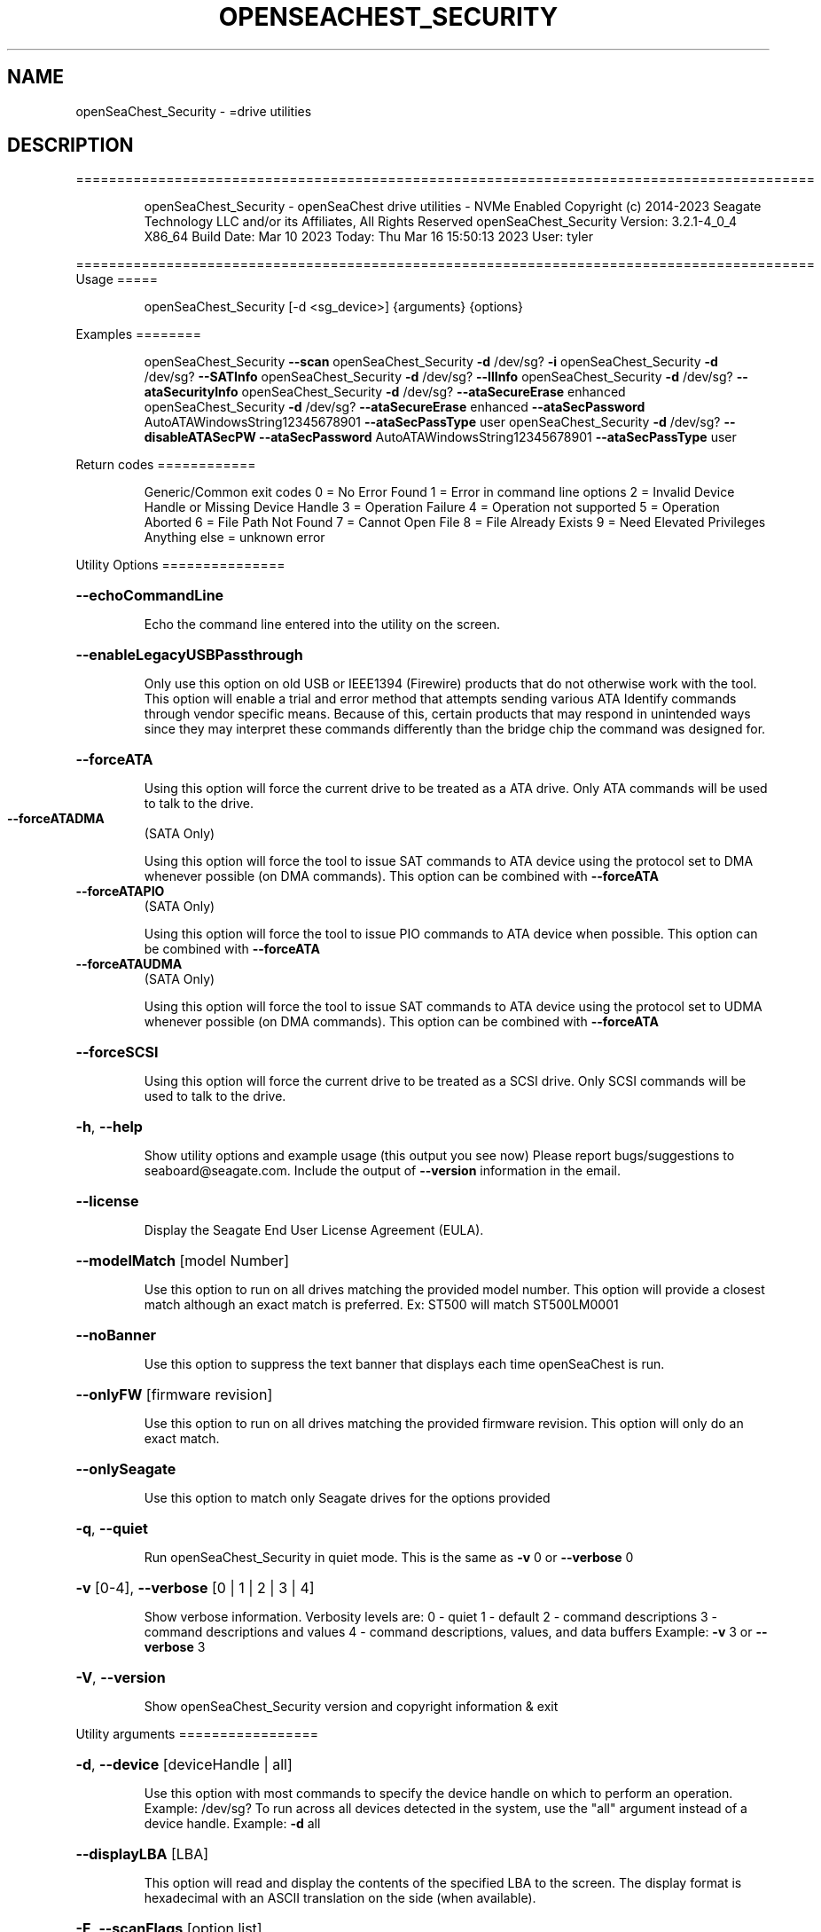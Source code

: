 .\" DO NOT MODIFY THIS FILE!  It was generated by help2man 1.49.1.
.TH OPENSEACHEST_SECURITY "8" "March 2023" "openSeaChest_Security ==========================================================================================" "System Administration Utilities"
.SH NAME
openSeaChest_Security \- =drive utilities
.SH DESCRIPTION
==========================================================================================
.IP
openSeaChest_Security \- openSeaChest drive utilities \- NVMe Enabled
Copyright (c) 2014\-2023 Seagate Technology LLC and/or its Affiliates, All Rights Reserved
openSeaChest_Security Version: 3.2.1\-4_0_4 X86_64
Build Date: Mar 10 2023
Today: Thu Mar 16 15:50:13 2023        User: tyler
.PP
==========================================================================================
Usage
=====
.IP
openSeaChest_Security [\-d <sg_device>] {arguments} {options}
.PP
Examples
========
.IP
openSeaChest_Security \fB\-\-scan\fR
openSeaChest_Security \fB\-d\fR /dev/sg? \fB\-i\fR
openSeaChest_Security \fB\-d\fR /dev/sg? \fB\-\-SATInfo\fR
openSeaChest_Security \fB\-d\fR /dev/sg? \fB\-\-llInfo\fR
openSeaChest_Security \fB\-d\fR /dev/sg? \fB\-\-ataSecurityInfo\fR
openSeaChest_Security \fB\-d\fR /dev/sg? \fB\-\-ataSecureErase\fR enhanced
openSeaChest_Security \fB\-d\fR /dev/sg? \fB\-\-ataSecureErase\fR enhanced \fB\-\-ataSecPassword\fR AutoATAWindowsString12345678901 \fB\-\-ataSecPassType\fR user
openSeaChest_Security \fB\-d\fR /dev/sg? \fB\-\-disableATASecPW\fR \fB\-\-ataSecPassword\fR AutoATAWindowsString12345678901 \fB\-\-ataSecPassType\fR user
.PP
Return codes
============
.IP
Generic/Common exit codes
0 = No Error Found
1 = Error in command line options
2 = Invalid Device Handle or Missing Device Handle
3 = Operation Failure
4 = Operation not supported
5 = Operation Aborted
6 = File Path Not Found
7 = Cannot Open File
8 = File Already Exists
9 = Need Elevated Privileges
Anything else = unknown error
.PP
Utility Options
===============
.HP
\fB\-\-echoCommandLine\fR
.IP
Echo the command line entered into the utility on the screen.
.HP
\fB\-\-enableLegacyUSBPassthrough\fR
.IP
Only use this option on old USB or IEEE1394 (Firewire)
products that do not otherwise work with the tool.
This option will enable a trial and error method that
attempts sending various ATA Identify commands through
vendor specific means. Because of this, certain products
that may respond in unintended ways since they may interpret
these commands differently than the bridge chip the command
was designed for.
.HP
\fB\-\-forceATA\fR
.IP
Using this option will force the current drive to
be treated as a ATA drive. Only ATA commands will
be used to talk to the drive.
.TP
\fB\-\-forceATADMA\fR
(SATA Only)
.IP
Using this option will force the tool to issue SAT
commands to ATA device using the protocol set to DMA
whenever possible (on DMA commands).
This option can be combined with \fB\-\-forceATA\fR
.TP
\fB\-\-forceATAPIO\fR
(SATA Only)
.IP
Using this option will force the tool to issue PIO
commands to ATA device when possible. This option can
be combined with \fB\-\-forceATA\fR
.TP
\fB\-\-forceATAUDMA\fR
(SATA Only)
.IP
Using this option will force the tool to issue SAT
commands to ATA device using the protocol set to UDMA
whenever possible (on DMA commands).
This option can be combined with \fB\-\-forceATA\fR
.HP
\fB\-\-forceSCSI\fR
.IP
Using this option will force the current drive to
be treated as a SCSI drive. Only SCSI commands will
be used to talk to the drive.
.HP
\fB\-h\fR, \fB\-\-help\fR
.IP
Show utility options and example usage (this output you see now)
Please report bugs/suggestions to seaboard@seagate.com.
Include the output of \fB\-\-version\fR information in the email.
.HP
\fB\-\-license\fR
.IP
Display the Seagate End User License Agreement (EULA).
.HP
\fB\-\-modelMatch\fR [model Number]
.IP
Use this option to run on all drives matching the provided
model number. This option will provide a closest match although
an exact match is preferred. Ex: ST500 will match ST500LM0001
.HP
\fB\-\-noBanner\fR
.IP
Use this option to suppress the text banner that displays each time
openSeaChest is run.
.HP
\fB\-\-onlyFW\fR [firmware revision]
.IP
Use this option to run on all drives matching the provided
firmware revision. This option will only do an exact match.
.HP
\fB\-\-onlySeagate\fR
.IP
Use this option to match only Seagate drives for the options
provided
.HP
\fB\-q\fR, \fB\-\-quiet\fR
.IP
Run openSeaChest_Security in quiet mode. This is the same as
\fB\-v\fR 0 or \fB\-\-verbose\fR 0
.HP
\fB\-v\fR [0\-4], \fB\-\-verbose\fR [0 | 1 | 2 | 3 | 4]
.IP
Show verbose information. Verbosity levels are:
0 \- quiet
1 \- default
2 \- command descriptions
3 \- command descriptions and values
4 \- command descriptions, values, and data buffers
Example: \fB\-v\fR 3 or \fB\-\-verbose\fR 3
.HP
\fB\-V\fR, \fB\-\-version\fR
.IP
Show openSeaChest_Security version and copyright information & exit
.PP
Utility arguments
=================
.HP
\fB\-d\fR, \fB\-\-device\fR [deviceHandle | all]
.IP
Use this option with most commands to specify the device
handle on which to perform an operation. Example: /dev/sg?
To run across all devices detected in the system, use the
"all" argument instead of a device handle.
Example: \fB\-d\fR all
.HP
\fB\-\-displayLBA\fR [LBA]
.IP
This option will read and display the contents of
the specified LBA to the screen. The display format
is hexadecimal with an ASCII translation on the side
(when available).
.HP
\fB\-F\fR, \fB\-\-scanFlags\fR [option list]
.IP
Use this option to control the output from scan with the
options listed below. Multiple options can be combined.
.TP
ata \- show only ATA (SATA) devices
usb \- show only USB devices
scsi \- show only SCSI (SAS) devices
nvme \- show only NVMe devices
interfaceATA \- show devices on an ATA interface
interfaceUSB \- show devices on a USB interface
interfaceSCSI \- show devices on a SCSI or SAS interface
interfaceNVME = show devices on an NVMe interface
sd \- show sd device handles
sgtosd \- show the sd and sg device handle mapping
.HP
\fB\-i\fR, \fB\-\-deviceInfo\fR
.IP
Show information and features for the storage device
.HP
\fB\-\-llInfo\fR
.IP
Dump low\-level information about the device to assist with debugging.
.HP
\fB\-s\fR, \fB\-\-scan\fR
.IP
Scan the system and list all storage devices with logical
/dev/sg? assignments. Shows model, serial and firmware
numbers.  If your device is not listed on a scan  immediately
after booting, then wait 10 seconds and run it again.
.HP
\fB\-S\fR, \fB\-\-Scan\fR
.IP
This option is the same as \fB\-\-scan\fR or \fB\-s\fR,
however it will also perform a low level rescan to pick up
other devices. This low level rescan may wake devices from low
power states and may cause the OS to re\-enumerate them.
Use this option when a device is plugged in and not discovered in
a normal scan.
NOTE: A low\-level rescan may not be available on all interfaces or
all OSs. The low\-level rescan is not guaranteed to find additional
devices in the system when the device is unable to come to a ready state.
.HP
\fB\-\-SATInfo\fR
.IP
Displays SATA device information on any interface
using both SCSI Inquiry / VPD / Log reported data
(translated according to SAT) and the ATA Identify / Log
reported data.
.HP
\fB\-\-testUnitReady\fR
.IP
Issues a SCSI Test Unit Ready command and displays the
status. If the drive is not ready, the sense key, asc,
ascq, and fru will be displayed and a human readable
translation from the SPC spec will be displayed if one
is available.
.HP
\fB\-\-fastDiscovery\fR
.TP
Use this option
to issue a fast scan on the specified drive.
.IP
SATA Only:
=========
\fB\-\-ataSATsecurityProtocol\fR [enable | disable]             (SATA only)
.IP
This option can be used to force enable or disable using the
ATA security protocol as specified in the SAT specification.
By default, the tool will use this method when it is supported
to allow the SATL to understand and manage the security commands
being performed and prevent other issues.
.TP
\fB\-\-ataSecFreeze\fR
(SATA only)
.IP
This option will send the ATA security freezelock command to
a device. This command prevents all other ATA security commands
from being processed until the next reset or power cycle.
.TP
\fB\-\-ataSecPassword\fR ["ASCII password" | SeaChest | empty]
(SATA only)
.IP
Use this option to specify a password to use with an ATA security
operation. If specifying a password with spaces, quotes must be used.
If SeaChest is given, the default SeaChest password will be used.
If empty is given, an empty password will be used.
Examples:
.IP
"This is a valid password"
ThisIsAlsoValid
"This password uses \e"quotes\e"
"This password is \e/\e/eird"
.TP
\fB\-\-ataSecPassType\fR [user | master]
(SATA only)
.IP
Use this option to specify if the password being given with the
\fB\-\-ataSecPassword\fR option is a user or a master password.
If this option is not provided, user is assumed.
.HP
\fB\-\-ataSecPWMod\fR [byteswapped | zeropad | spacepad | fpad | leftAlign | rightAlign | uppercase | lowercase | invertcase] (SATA Only)
.IP
Use this option to have the utility make modifications to
the ATA security password to attempt other various ways it may
be sent by a system bios. These are not guaranteed to work, but
may help unlock a drive that was locked by a BIOS that encoded
the password in a unique way.
This option can be presented multiple times to select multiple modificaitons.
EX: \fB\-\-ataSecPWMod\fR byteswapped \fB\-\-ataSecPWMod\fR invertcase
.IP
byteswapped \- byteswaps the password. EX: blah \-> lbha
zeropad \- zero pads the password if less than 32 characters
spacepad \- space pads the password if less than 32 characters
fpad \- pads the passwords with Fh (all 1's) if less than 32characters
leftAlign \- left aligns the password in the buffer
rightAlign \- right aligns the password in the buffer
uppercase \- sends the password as all uppercase
lowercase \- sends the password as all lowercase
invertcase \- switches uppercase for lower, and lowercase for upper
.TP
\fB\-\-ataSecurityInfo\fR
(SATA only)
.IP
This option shows information about the ATA security
feature on ATA devices. It will show the security state and
flags related to the state, Master password capability & ID,
time to perform a secure erase, whether user data is encrypted,
and whether sanitize can override ATA security to repurpose a drive.
.TP
\fB\-\-disableATASecPW\fR
(SATA Only)
.IP
Use this option to disable an ATA security password.
If the drive is in high security mode, either user or
master password may be provided. In maximum security mode
only the user password can be provided to unlock and disable the
ATA security password. The master may only be used to erase the drive
in maximum security mode.
Use the \fB\-\-ataSecPassword\fR option to provide the password to use and
\fB\-\-ataSecPassType\fR to specify whether it is the user or master password.
If a drive lost power during an ATA Security Erase in
openSeaChest_Security, then providing \fB\-\-ataSecPassword\fR SeaChest
will use the default SeaChest password used during the erase.
.IP
To disable a password set by a BIOS, the BIOS must have set the
.IP
password in ASCII. A BIOS may choose to hash or modify the
password typed in the configuration however it
chooses and this utility has no idea how to match what
the BIOS has done so it may not always work to remove
a password set by something other than this utility.
.TP
\fB\-\-unlockATASec\fR
(SATA only)
.IP
Use this option along with the \fB\-\-ataSecPassword\fR option and
\fB\-\-ataSecPassType\fR option to unlock a drive with the provided password.
If the drive is in maximum security mode, only the user password
may be used to unlock the device.
.PP
Data Destructive Commands (Seagate only)
========================================
.IP
SATA Only:
=========
\fB\-\-ataSecureErase\fR [normal | enhanced]            (SATA only)
.IP
Use "normal" to start a standard ATA security erase
or "enhanced" to start an enhanced ATA security erase.
.IP
ATA Security Erase takes a very long time to complete at
approximately three (3) hours per Tera\-byte (HDD). Some Seagate
SED models will perform a quick cryptographic erase in enhanced
mode and the time for completion is reported as 2 minutes by
the drive, but will take only seconds. This industry
standard command begins by locking the drive with a temporary
password which is cleared at the end of the erasure. Do not run
this command unless you have ample time to allow it to run
through to the end. If the procedure is interrupted prior to
completion, then the drive will remain in a locked state and
you must manually restart from the beginning again. The
tool will attempt to automatically clear the password that was set
upon failure. The default password used by the tool is
"SeaChest", plain ASCII letters without the quotes
.IP
* normal writes binary zeros (0) or ones (1) to all user
data areas.
.IP
* enhanced will fill all user data areas and reallocated
user data with a vendor specific pattern. Some Seagate
Instant Secure Erase will perform a cryptographic
erase instead of an overwrite.
.IP
openSeaChest_Security \- openSeaChest drive utilities \- NVMe Enabled
Copyright (c) 2014\-2023 Seagate Technology LLC and/or its Affiliates, All Rights Reserved
openSeaChest_Security Version: 3.2.1\-4_0_4 X86_64
Build Date: Mar 10 2023
Today: Thu Mar 16 15:50:13 2023        User: tyler
.PP
==========================================================================================
Version Info for openSeaChest_Security:
.IP
Utility Version: 3.2.1
opensea\-common Version: 1.23.0
opensea\-transport Version: 4.0.4
opensea\-operations Version: 4.4.0
Build Date: Mar 10 2023
Compiled Architecture: X86_64
Detected Endianness: Little Endian
Compiler Used: GCC
Compiler Version: 11.3.0
Operating System Type: Linux
Operating System Version: 5.19.0\-35
Operating System Name: Ubuntu 22.04.2 LTS
